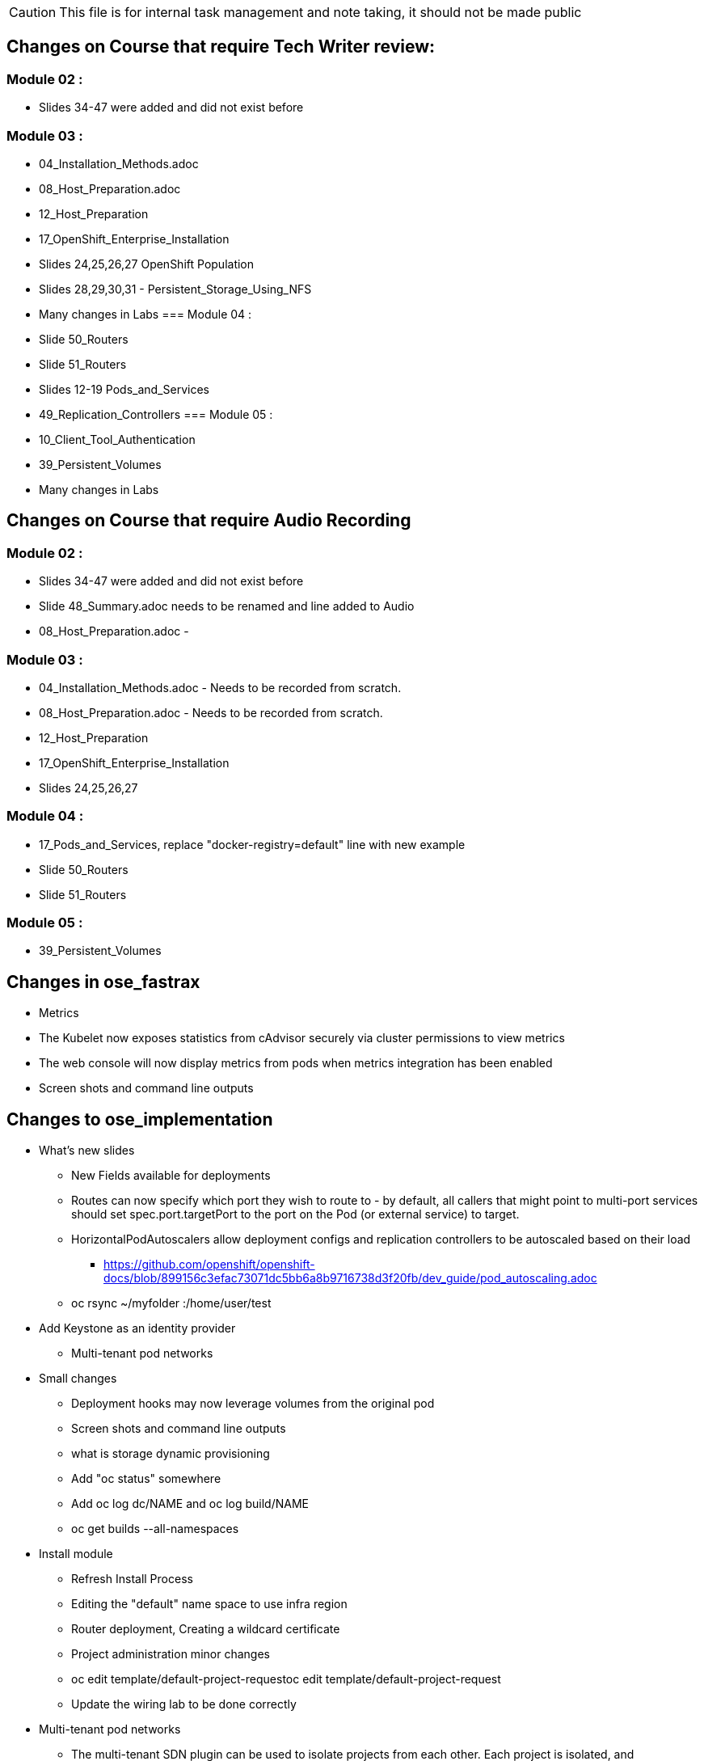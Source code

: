 
CAUTION: This file is for internal task management and note taking, it should not be made public

== Changes on Course that require Tech Writer review:

=== Module 02 :

- Slides 34-47 were added and did not exist before

=== Module 03 :
- 04_Installation_Methods.adoc
- 08_Host_Preparation.adoc
- 12_Host_Preparation
- 17_OpenShift_Enterprise_Installation
- Slides 24,25,26,27 OpenShift Population
- Slides 28,29,30,31 - Persistent_Storage_Using_NFS
- Many changes in Labs
=== Module 04 :
- Slide 50_Routers
- Slide 51_Routers
- Slides 12-19 Pods_and_Services
- 49_Replication_Controllers
=== Module 05 :
- 10_Client_Tool_Authentication
- 39_Persistent_Volumes
- Many changes in Labs

== Changes on Course that require Audio Recording

=== Module 02 :
- Slides 34-47 were added and did not exist before
- Slide 48_Summary.adoc needs to be renamed and line added to Audio
- 08_Host_Preparation.adoc -

=== Module 03 :
- 04_Installation_Methods.adoc - Needs to be recorded from scratch.
- 08_Host_Preparation.adoc - Needs to be recorded from scratch.
- 12_Host_Preparation
- 17_OpenShift_Enterprise_Installation
- Slides 24,25,26,27

=== Module 04 :
- 17_Pods_and_Services, replace "docker-registry=default" line with new example
- Slide 50_Routers
- Slide 51_Routers

=== Module 05 :
- 39_Persistent_Volumes

== Changes in ose_fastrax

* Metrics
* The Kubelet now exposes statistics from cAdvisor securely via cluster permissions to view metrics
* The web console will now display metrics from pods when metrics integration has been enabled
* Screen shots and command line outputs

== Changes to ose_implementation

* What's new slides
** New Fields available for deployments
** Routes can now specify which port they wish to route to - by default, all callers that might point to multi-port services should set spec.port.targetPort to the port on the Pod (or external service) to target.
** HorizontalPodAutoscalers allow deployment configs and replication controllers to be autoscaled based on their load
*** https://github.com/openshift/openshift-docs/blob/899156c3efac73071dc5bb6a8b9716738d3f20fb/dev_guide/pod_autoscaling.adoc
** oc rsync ~/myfolder :/home/user/test
* Add Keystone as an identity provider
** Multi-tenant pod networks



* Small changes
** Deployment hooks may now leverage volumes from the original pod
** Screen shots and command line outputs
** what is storage dynamic provisioning
** Add "oc status" somewhere
** Add  oc log dc/NAME and oc log build/NAME
** oc get builds --all-namespaces

* Install module
** Refresh Install Process
** Editing the "default" name space to use infra region
** Router deployment, Creating a wildcard certificate
** Project administration minor changes
** oc edit template/default-project-requestoc edit template/default-project-request
** Update the wiring lab to be done correctly


* Multi-tenant pod networks
** The multi-tenant SDN plugin can be used to isolate projects from each other. Each project is isolated, and administrators can bind projects together with oadm pod-network join-project or expose the pods within a project to all other projects.

* Logs
** Additional filtering options are available on oc log - controlling the amount of logs displayed, show timestamps, view contents from a historical time (relative or by date)
** The web console will show logs for pods and builds, allowing you to view the current or previous container's state

* Volumes
** Supplemental groups for use with volumes are now allocated to each project, matching the range of UIDs. Volumes in a pod will be set to be owned by the first group in the range.
** Ensure that volumes are assigned the pod SELinux context on startup

* Builds
** A binary build can be triggered by passing a file, directory, or local Git repository path to the oc start-build command with --from-file, --from-dir, or --from-repo. The contents will
** When a build fails, information about that failure is recorded with the build and displayed in the CLI and UI
** Build logs can now be displayed via oc logs build/<buildname> and oc logs bc/<buildconfig name>

== Changes to ose_advanced
LDAP group synchronization added under oadm group-sync for enforcing group membership from external LDAP directories
* Screen shots and command line outputs


cd modules
for folder in `ls -d 0*` ; do
  complete_file=${folder}/`ls ${folder} | grep 00`
  echo "Completed File is ${complete_file}"
  echo mv ${complete_file} ./${complete_file}.old
  for slide in `ls $folder/*.adoc | grep -v 00_ | grep -vi Labs | sort`  ; do
    echo "Copying Slide  ${slide} to ${complete_file}"
    echo cat ${slide} >> ${complete_file}
  done
done
